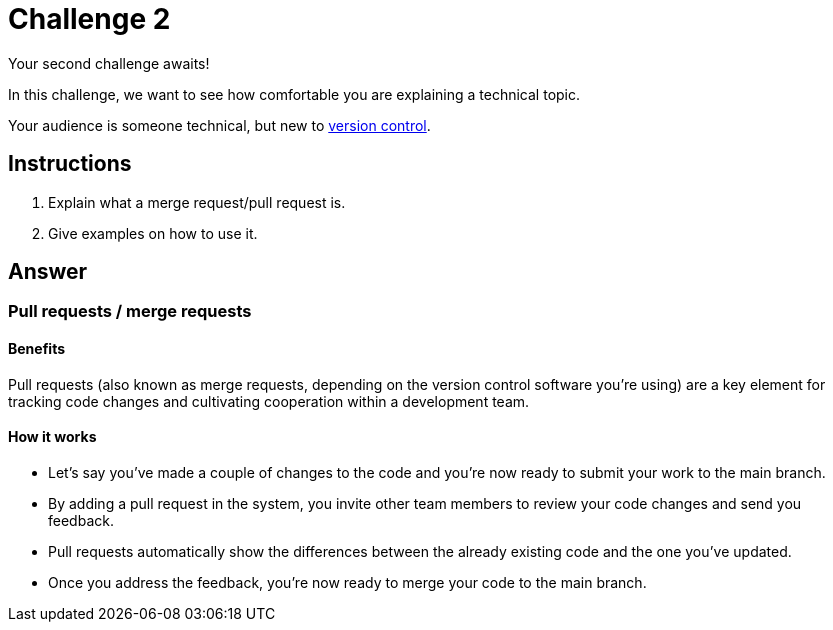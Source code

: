 = Challenge 2

Your second challenge awaits! 

In this challenge, we want to see how comfortable you are explaining a technical topic.

Your audience is someone technical, but new to link:https://en.wikipedia.org/wiki/Version_control[version control^].

== Instructions

. Explain what a merge request/pull request is.
. Give examples on how to use it.

== Answer

//Assumption: Prior to reading about pull requests, we assume the audience has a basic understanding of the version control concept (e.g. main & side branch usage).

=== Pull requests / merge requests

==== Benefits
Pull requests (also known as merge requests, depending on the version control software you're using) are a key element for tracking code changes and cultivating cooperation within a development team.

==== How it works
* Let's say you've made a couple of changes to the code and you're now ready to submit your work to the main branch.
* By adding a pull request in the system, you invite other team members to review your code changes and send you feedback.
* Pull requests automatically show the differences between the already existing code and the one you've updated.
* Once you address the feedback, you're now ready to merge your code to the main branch.

